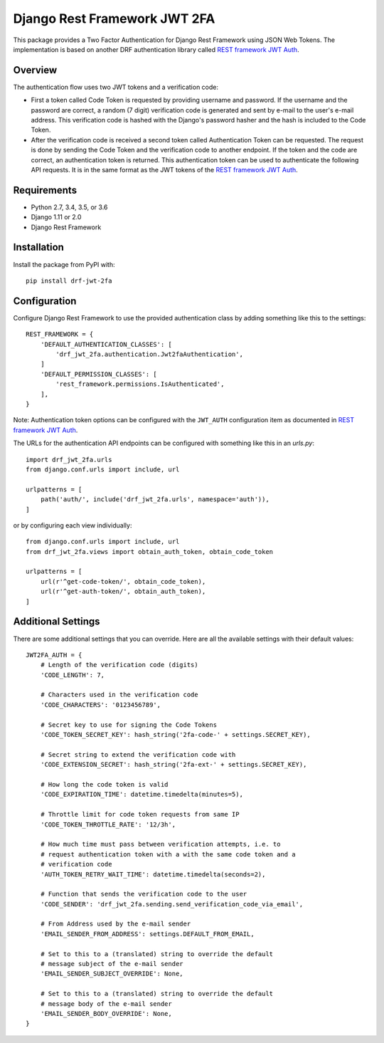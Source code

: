 Django Rest Framework JWT 2FA
=============================

This package provides a Two Factor Authentication for Django Rest
Framework using JSON Web Tokens.  The implementation is based on another
DRF authentication library called `REST framework JWT Auth <drf-jwt_>`_.

.. _drf-jwt: https://github.com/GetBlimp/django-rest-framework-jwt

|PyPI| |Test Status| |Coverage|

.. |PyPI| image::
   https://img.shields.io/pypi/v/drf-jwt-2fa.svg
   :target: https://pypi.python.org/pypi/drf-jwt-2fa/

.. |Test Status| image::
   https://img.shields.io/travis/suutari/drf-jwt-2fa.svg
   :target: https://travis-ci.org/suutari/drf-jwt-2fa

.. |Coverage| image::
   https://img.shields.io/codecov/c/github/suutari/drf-jwt-2fa.svg
   :target: https://codecov.io/gh/suutari/drf-jwt-2fa

Overview
--------

The authentication flow uses two JWT tokens and a verification code:

* First a token called Code Token is requested by providing username and
  password.  If the username and the password are correct, a random
  (7 digit) verification code is generated and sent by e-mail to the
  user's e-mail address.  This verification code is hashed with the
  Django's password hasher and the hash is included to the Code Token.

* After the verification code is received a second token called
  Authentication Token can be requested.  The request is done by
  sending the Code Token and the verification code to another endpoint.
  If the token and the code are correct, an authentication token is
  returned.  This authentication token can be used to authenticate the
  following API requests.  It is in the same format as the JWT tokens
  of the `REST framework JWT Auth <drf-jwt_>`_.

Requirements
------------

* Python 2.7, 3.4, 3.5, or 3.6
* Django 1.11 or 2.0
* Django Rest Framework

Installation
------------

Install the package from PyPI with::

  pip install drf-jwt-2fa

Configuration
-------------

Configure Django Rest Framework to use the provided authentication class
by adding something like this to the settings::

  REST_FRAMEWORK = {
      'DEFAULT_AUTHENTICATION_CLASSES': [
          'drf_jwt_2fa.authentication.Jwt2faAuthentication',
      ]
      'DEFAULT_PERMISSION_CLASSES': [
          'rest_framework.permissions.IsAuthenticated',
      ],
  }


Note: Authentication token options can be configured with the
``JWT_AUTH`` configuration item as documented in `REST framework JWT
Auth <drf-jwt_>`_.


The URLs for the authentication API endpoints can be configured with
something like this in an `urls.py`::

  import drf_jwt_2fa.urls
  from django.conf.urls import include, url

  urlpatterns = [
      path('auth/', include('drf_jwt_2fa.urls', namespace='auth')),
  ]

or by configuring each view individually::

  from django.conf.urls import include, url
  from drf_jwt_2fa.views import obtain_auth_token, obtain_code_token

  urlpatterns = [
      url(r'^get-code-token/', obtain_code_token),
      url(r'^get-auth-token/', obtain_auth_token),
  ]

Additional Settings
-------------------

There are some additional settings that you can override.  Here are all the
available settings with their default values::

  JWT2FA_AUTH = {
      # Length of the verification code (digits)
      'CODE_LENGTH': 7,

      # Characters used in the verification code
      'CODE_CHARACTERS': '0123456789',

      # Secret key to use for signing the Code Tokens
      'CODE_TOKEN_SECRET_KEY': hash_string('2fa-code-' + settings.SECRET_KEY),

      # Secret string to extend the verification code with
      'CODE_EXTENSION_SECRET': hash_string('2fa-ext-' + settings.SECRET_KEY),

      # How long the code token is valid
      'CODE_EXPIRATION_TIME': datetime.timedelta(minutes=5),

      # Throttle limit for code token requests from same IP
      'CODE_TOKEN_THROTTLE_RATE': '12/3h',

      # How much time must pass between verification attempts, i.e. to
      # request authentication token with a with the same code token and a
      # verification code
      'AUTH_TOKEN_RETRY_WAIT_TIME': datetime.timedelta(seconds=2),

      # Function that sends the verification code to the user
      'CODE_SENDER': 'drf_jwt_2fa.sending.send_verification_code_via_email',

      # From Address used by the e-mail sender
      'EMAIL_SENDER_FROM_ADDRESS': settings.DEFAULT_FROM_EMAIL,

      # Set to this to a (translated) string to override the default
      # message subject of the e-mail sender
      'EMAIL_SENDER_SUBJECT_OVERRIDE': None,

      # Set to this to a (translated) string to override the default
      # message body of the e-mail sender
      'EMAIL_SENDER_BODY_OVERRIDE': None,
  }
